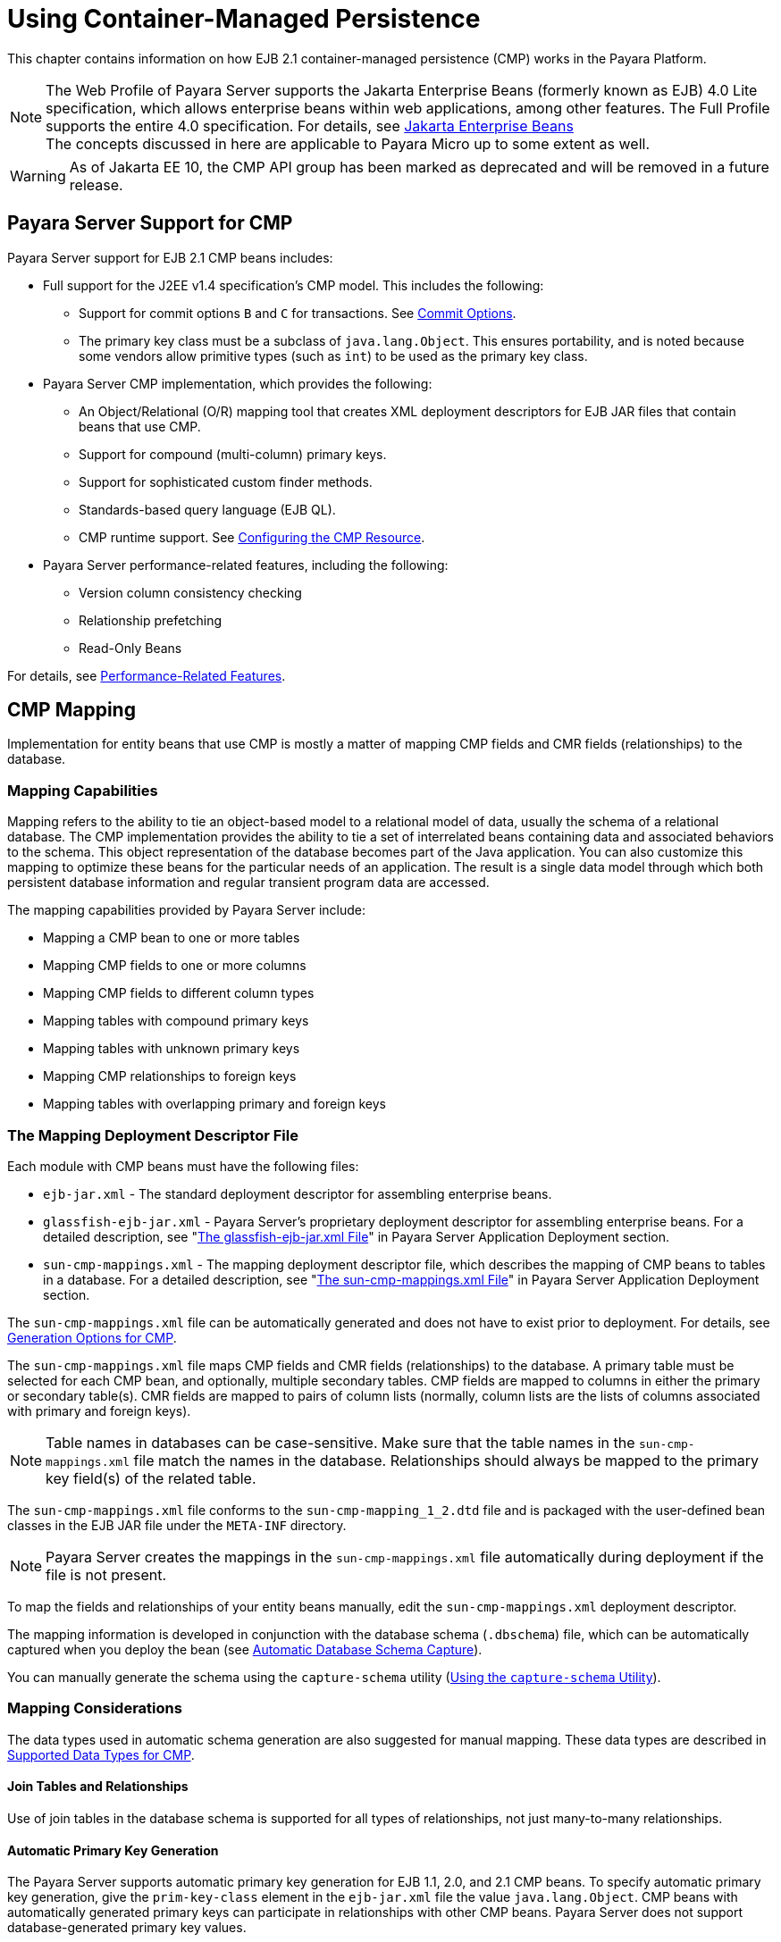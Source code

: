 [[using-container-managed-persistence]]
= Using Container-Managed Persistence

This chapter contains information on how EJB 2.1 container-managed persistence (CMP) works in the Payara Platform.

NOTE: The Web Profile of Payara Server supports the Jakarta Enterprise Beans (formerly known as EJB) 4.0 Lite specification, which allows enterprise beans within web applications, among other features. The Full Profile supports the entire 4.0 specification. For details, see https://jakarta.ee/specifications/enterprise-beans[Jakarta Enterprise Beans] +
The concepts discussed in here are applicable to Payara Micro up to some extent as well.

WARNING: As of Jakarta EE 10, the CMP API group has been marked as deprecated and will be removed in a future release.

[[payara-server-support-for-cmp]]
== Payara Server Support for CMP

Payara Server support for EJB 2.1 CMP beans includes:

* Full support for the J2EE v1.4 specification's CMP model. This includes the following:

** Support for commit options `B` and `C` for transactions. See xref:Technical Documentation/Application Development/transaction-service.adoc#commit-options[Commit Options].
** The primary key class must be a subclass of `java.lang.Object`. This ensures portability, and is noted because some vendors allow primitive types
(such as `int`) to be used as the primary key class.

* Payara Server CMP implementation, which provides the following:

** An Object/Relational (O/R) mapping tool that creates XML deployment descriptors for EJB JAR files that contain beans that use CMP.
** Support for compound (multi-column) primary keys.
** Support for sophisticated custom finder methods.
** Standards-based query language (EJB QL).
** CMP runtime support. See xref:configuring-the-cmp-resource[Configuring the CMP Resource].

* Payara Server performance-related features, including the following:

** Version column consistency checking
** Relationship prefetching
** Read-Only Beans

For details, see xref:performance-related-features[Performance-Related Features].

[[cmp-mapping]]
== CMP Mapping

Implementation for entity beans that use CMP is mostly a matter of mapping CMP fields and CMR fields (relationships) to the database.

[[mapping-capabilities]]
=== Mapping Capabilities

Mapping refers to the ability to tie an object-based model to a relational model of data, usually the schema of a relational database. The CMP implementation provides the ability to tie a set of interrelated beans containing data and associated behaviors to the schema. This object representation of the database becomes part of the Java application. You can also customize this mapping to optimize these beans for the particular needs of an application. The result is a single data model through which both persistent database information and regular transient program data are accessed.

The mapping capabilities provided by Payara Server include:

* Mapping a CMP bean to one or more tables
* Mapping CMP fields to one or more columns
* Mapping CMP fields to different column types
* Mapping tables with compound primary keys
* Mapping tables with unknown primary keys
* Mapping CMP relationships to foreign keys
* Mapping tables with overlapping primary and foreign keys

[[the-mapping-deployment-descriptor-file]]
=== The Mapping Deployment Descriptor File

Each module with CMP beans must have the following files:

* `ejb-jar.xml` - The standard deployment descriptor for assembling enterprise beans.
* `glassfish-ejb-jar.xml` - Payara Server's proprietary deployment descriptor for assembling enterprise beans. For a detailed description, see "xref:Technical Documentation/Payara Server Documentation/Application Deployment/dd-files.adoc#the-glassfish-ejb-jar.xml-file[The glassfish-ejb-jar.xml File]" in Payara Server Application Deployment section.
* `sun-cmp-mappings.xml` - The mapping deployment descriptor file, which describes the mapping of CMP beans to tables in a database. For a detailed description, see "xref:Technical Documentation/Payara Server Documentation/Application Deployment/dd-files.adoc#the-sun-cmp-mappings.xml-file[The sun-cmp-mappings.xml File]" in Payara Server Application Deployment section.

The `sun-cmp-mappings.xml` file can be automatically generated and does not have to exist prior to deployment. For details, see xref:generation-options-for-cmp[Generation Options for CMP].

The `sun-cmp-mappings.xml` file maps CMP fields and CMR fields (relationships) to the database. A primary table must be selected for each CMP bean, and optionally, multiple secondary tables. CMP fields are mapped to columns in either the primary or secondary table(s). CMR fields are mapped to pairs of column lists (normally, column lists are the lists of columns associated with primary and foreign keys).

NOTE: Table names in databases can be case-sensitive. Make sure that the table names in the `sun-cmp-mappings.xml` file match the names in the database. Relationships should always be mapped to the primary key field(s) of the related table.

The `sun-cmp-mappings.xml` file conforms to the `sun-cmp-mapping_1_2.dtd` file and is packaged with the user-defined bean classes in the EJB JAR file under the `META-INF` directory.

NOTE: Payara Server creates the mappings in the `sun-cmp-mappings.xml` file automatically during deployment if the file is not present.

To map the fields and relationships of your entity beans manually, edit the `sun-cmp-mappings.xml` deployment descriptor.

The mapping information is developed in conjunction with the database schema (`.dbschema`) file, which can be automatically captured when you deploy the bean (see xref:automatic-database-schema-capture[Automatic Database Schema Capture]).

You can manually generate the schema using the `capture-schema` utility (xref:using-the-capture-schema-utility[Using the `capture-schema` Utility]).

[[mapping-considerations]]
=== Mapping Considerations

The data types used in automatic schema generation are also suggested for manual mapping. These data types are described in xref:supported-data-types-for-cmp[Supported Data Types for CMP].

[[join-tables-and-relationships]]
==== Join Tables and Relationships

Use of join tables in the database schema is supported for all types of relationships, not just many-to-many relationships.

[[automatic-primary-key-generation]]
==== *Automatic Primary Key Generation*

The Payara Server supports automatic primary key generation for EJB 1.1, 2.0, and 2.1 CMP beans. To specify automatic primary key generation, give the `prim-key-class` element in the `ejb-jar.xml` file the value `java.lang.Object`. CMP beans with automatically generated primary keys can participate in relationships with other CMP beans. Payara Server does not support database-generated primary key values.

If the database schema is created during deployment, Payara Server creates the schema with the primary key column, then generates unique values for the primary key column at runtime.

If the database schema is not created during deployment, the primary key column in the mapped table must be of type `NUMERIC` with a precision of `19` or more, and must not be mapped to any CMP field. Payara Server generates unique values for the primary key column at runtime.

[[fixed-length-char-primary-keys]]
==== Fixed Length CHAR Primary Keys

If an existing database table has a primary key column in which the values vary in length, but the type is `CHAR` instead of `VARCHAR`, Payara Server automatically trims any extra spaces when retrieving primary key values. It is not a good practice to use a fixed length `CHAR` column as a primary key.

Use this feature with schemas that cannot be changed, such as a schema inherited from a legacy application.

[[managed-fields]]
==== Managed Fields

A managed field is a CMP or CMR field that is mapped to the same database column as another CMP or CMR field. CMP fields mapped to the same column and CMR fields mapped to exactly the same column lists always have the same value in memory. For CMR fields that share only a subset of their mapped columns, changes to the columns affect the relationship fields in memory differently. Basically, Payara Server always tries to keep the state of the objects in memory synchronized with the database.

A managed field can have any `fetched-with` sub-element. If the `fetched-with` sub-element is `<default/>`, the `-DAllowManagedFieldsInDefaultFetchGroup` flag must be set to
`true`. See xref:default-fetch-group-flags[Default Fetch Group Flags] and "xref:Technical Documentation/Payara Server Documentation/Application Deployment/dd-elements.adoc#fetched-with[fetched-with]" in the Payara Server Application Deployment section.

[[blob-support]]
==== BLOB Support

Binary Large Object (BLOB) is a data type used to store values that do not correspond to other types such as numbers, strings, or dates. Java fields whose types implement `java.io.Serializable` or are represented as `byte[]` can be stored as BLOBs.

If a CMP field is defined as `Serializable`, it is serialized into a `byte[]` before being stored in the database. Similarly, the value fetched from the database is deserialized. However, if a CMP field is defined as `byte[]`, it is stored directly instead of being serialized and deserialized when stored and fetched, respectively.

To enable BLOB support in the server's environment, define a CMP field of type `byte[]` or a user-defined type that implements the `java.io.Serializable` interface. If you map the CMP bean to an existing database schema, map the field to a column of type BLOB.

For configurations of supported drivers, see "xref:Technical Documentation/Payara Server Documentation/General Administration/jdbc.adoc#configuration-specifics-for-jdbc-drivers[Configuration Specifics for JDBC Drivers]" in Payara Server General Administration section.

For automatic mapping, you might need to change the default BLOB column length for the generated schema using the `schema-generator-properties` element in the `glassfish-ejb-jar.xml` file. See your database vendor documentation to determine whether you need to specify the length. For example:

[source,xml]
----
<schema-generator-properties>
   <property>
      <name>Employee.voiceGreeting.jdbc-type</name>
      <value>BLOB</value>
   </property>
   <property>
      <name>Employee.voiceGreeting.jdbc-maximum-length</name>
      <value>10240</value>
   </property>
   ...
</schema-generator-properties>
----

[[clob-support]]
==== CLOB Support

Character Large Object (CLOB) is a data type used to store and retrieve very long text fields. CLOBs translate into long strings.

To enable CLOB support in the Payara Server environment, define a CMP field of type `java.lang.String`. If you map the CMP bean to an existing database schema, map the field to a column of type CLOB.

For configurations of supported and other drivers, see "xref:Technical Documentation/Payara Server Documentation/General Administration/jdbc.adoc#configuration-specifics-for-jdbc-drivers[Configuration Specifics for JDBC Drivers]" in Payara Server General Administration section.

For automatic mapping, you might need to change the default CLOB column length for the generated schema using the `schema-generator-properties` element in the `glassfish-ejb-jar.xml` file. See your database vendor documentation to determine whether you need to specify the length. For example:

[source,xml]
----
<schema-generator-properties>
   <property>
      <name>Employee.resume.jdbc-type</name>
      <value>CLOB</value>
   </property>
   <property>
      <name>Employee.resume.jdbc-maximum-length</name>
      <value>10240</value>
   </property>
   ...
</schema-generator-properties>
----

[[automatic-schema-generation-for-cmp]]
== Automatic Schema Generation for CMP

The automatic schema generation feature provided in Payara Server defines database tables based on the fields in entity beans and the relationships between the fields. This insulates developers from many of the database related aspects of development, allowing them to focus on entity bean development. The resulting schema is usable as-is or can be given to a database administrator for tuning with respect to performance, security, and so on.

IMPORTANT: Automatic schema generation is supported on an all-or-none basis: it expects that no tables exist in the database before it is executed. It is not intended to be used as a tool to generate extra tables or constraints. +
Deployment won't fail if all tables are not created, and un-deployment won't fail if not all tables are dropped. This is done to allow you to investigate the problem and fix it manually. You should not rely on the partially created database schema to be correct for running the application.

[[supported-data-types-for-cmp]]
=== Supported Data Types for CMP

CMP supports a set of JDBC data types that are used in mapping Java data fields to SQL types. Supported JDBC data types are as follows:
BIGINT, BIT, BLOB, CHAR, CLOB, DATE, DECIMAL, DOUBLE, FLOAT, INTEGER, NUMERIC, REAL, SMALLINT, TIME, TIMESTAMP, TINYINT, VARCHAR.

The following table contains the mappings of Java types to JDBC types when automatic mapping is used.

[width="100%",,options="header",]
|===
|Java Type |JDBC Type |Nullability

|`boolean` 
|`BIT` 
|No

|`java.lang.Boolean`
|`BIT` 
|Yes

|`byte` 
|`TINYINT`
|No

|`java.lang.Byte` 
|`TINYINT` 
|Yes

|`double` 
|`DOUBLE` 
|No

|`java.lang.Double` 
|`DOUBLE` 
|Yes

|`float` 
|`REAL` 
|No

|`java.lang.Float` 
|`REAL` 
|Yes

|`int` 
|`INTEGER` 
|No

|`java.lang.Integer` 
|`INTEGER` 
|Yes

|`long` 
|`BIGINT` 
|No

|`java.lang.Long` 
|`BIGINT` 
|Yes

|`short` 
|`SMALLINT` 
|No

|`java.lang.Short` 
|`SMALLINT` 
|Yes

|`java.math.BigDecimal` 
|`DECIMAL` 
|Yes

|`java.math.BigInteger` 
|`DECIMAL` 
|Yes

|`char` 
|`CHAR` 
|No

|`java.lang.Character` 
|`CHAR` 
|Yes

|`java.lang.String` 
|`VARCHAR` or `CLOB` 
|Yes

|Serializable 
|`BLOB` 
|Yes

|`byte[]` 
|`BLOB` 
|Yes

|`java.util.Date` a
|`DATE` (Oracle only). `TIMESTAMP` (all other databases)
|Yes

|`java.sql.Date` 
|`DATE` 
|Yes

|`java.sql.Time` 
|`TIME` 
|Yes

|`java.sql.Timestamp` 
|`TIMESTAMP` 
|Yes

|===

NOTE: Java types assigned to CMP fields must be restricted to Java primitive types, Java Serializable types, `java.util.Date`, `java.sql.Date`, `java.sql.Time`, or `java.sql.Timestamp`. An entity bean local interface type (or a collection of such) can be the type of CMR field.

The following table contains the mappings of JDBC types to database vendor-specific types when automatic mapping is used. For configurations of supported and other drivers, see "xref:Technical Documentation/Payara Server Documentation/General Administration/jdbc.adoc#configuration-specifics-for-jdbc-drivers[Configuration Specifics for JDBC Drivers]" in the Payara Server General Administration section.

//TODO - Consider removing Apache Derby information and replacing it with H2

[width="100%",,options="header",]
|===

|JDBC Type |Apache Derby, CloudScape |Oracle |DB2 |Sybase ASE 12.5 |MS-SQL Server
|`BIT` 
|`SMALLINT` 
|`SMALLINT` 
|`SMALLINT` 
|`TINYINT` 
|`BIT`

|`TINYINT` 
|`SMALLINT` 
|`SMALLINT` 
|`SMALLINT` 
|`TINYINT` 
|`TINYINT`

|`SMALLINT` 
|`SMALLINT` 
|`SMALLINT` 
|`SMALLINT` 
|`SMALLINT` 
|`SMALLINT`

|`INTEGER` 
|`INTEGER` 
|`INTEGER` 
|`INTEGER` 
|`INTEGER` 
|`INTEGER`

|`BIGINT` 
|`BIGINT` 
|`NUMBER` 
|`BIGINT` 
|`NUMERIC` 
|`NUMERIC`

|`REAL` 
|`REAL` 
|`REAL` 
|`FLOAT` 
|`FLOAT` 
|`REAL`

|`DOUBLE` 
|`DOUBLE PRECISION` 
|`DOUBLE PRECISION` 
|`DOUBLE`
|`DOUBLE PRECISION` 
|`FLOAT`

|`DECIMAL(p,s)` 
|`DECIMAL(p,s)` 
|`NUMBER(p,s)` 
|`DECIMAL(p,s)`
|`DECIMAL(p,s)` 
|`DECIMAL(p,s)`

|`VARCHAR` 
|`VARCHAR` 
|`VARCHAR2` 
|`VARCHAR` 
|`VARCHAR` 
|`VARCHAR`

|`DATE` 
|`DATE` 
|`DATE` 
|`DATE` 
|`DATETIME` 
|`DATETIME`

|`TIME` 
|`TIME` 
|`DATE` 
|`TIME` 
|`DATETIME` 
|`DATETIME`

|`TIMESTAMP` 
|`TIMESTAMP` 
|`TIMESTAMP(9)` 
|`TIMESTAMP` 
|`DATETIME`
|`DATETIME`

|`BLOB` 
|`BLOB` 
|`BLOB` 
|`BLOB` 
|`IMAGE` 
|`IMAGE`

|`CLOB` 
|`CLOB` 
|`CLOB` 
|`CLOB` 
|`TEXT` 
|`NTEXT`

|===

[[generation-options-for-cmp]]
=== Generation Options for CMP

Deployment descriptor elements or `asadmin` command line options can control automatic schema generation by the following:

* Creating tables during deployment
* Dropping tables during un-deployment
* Dropping and creating tables during redeployment
* Specifying the database vendor
* Specifying that table names are unique
* Specifying type mappings for individual CMP fields

NOTE: Before using these options, make sure you have a properly configured CMP resource. See xref:configuring-the-cmp-resource[Configuring the CMP Resource]. +
For a read-only bean, do not create the database schema during deployment. Instead, work with your database administrator to populate the data into the tables.See xref:Technical Documentation/Application Development/ejb.adoc#using-read-only-beans[Using Read-Only Beans]. +
Automatic schema generation is not supported for beans with version column consistency checking. Instead, work with your database administrator to create the schema and add the required triggers. See xref:version-column-consistency-checking[Version Column Consistency Checking].

The following optional data sub-elements of the `cmp-resource` element in the `glassfish-ejb-jar.xml` file control the automatic creation of database
tables at deployment. For more information about the `cmp-resource` element, see "xref:Technical Documentation/Payara Server Documentation/Application Deployment/dd-elements.adoc#cmp-resource[cmp-resource]" in the Payara Server Application Deployment section and xref:configuring-the-cmp-resource[Configuring the CMP Resource].

[width="172%", cols="30%,15%,55% a",options="header",]
|===
|Element |Default |Description

|xref:Technical Documentation/Payara Server Documentation/Application Deployment/dd-elements.adoc#create-tables-at-deploy[`create-tables-at-deploy`]
|`false` 
|If `true`, causes database tables to be created for beans that are automatically mapped by the EJB container. No unique constraints are created. If `false`, does not create tables.

|xref:Technical Documentation/Payara Server Documentation/Application Deployment/dd-elements.adoc#drop-tables-at-undeploy[`drop-tables-at-undeploy`]
|`false` 
|If `true`, causes database tables that were automatically created when the bean(s) were last deployed to be dropped when the bean(s) are un-deployed. If `false`,does not drop tables.

//TODO - Consider removing JavaDB/Derby support

|xref:Technical Documentation/Payara Server Documentation/Application Deployment/dd-elements.adoc#database-vendor-name[`database-vendor-name`]
|none 
|Specifies the name of the database vendor for which tables are created. Allowed values are `javadb`, `db2`, `mssql`, `mysql`, `oracle`, `postgresql`, `pointbase`, `derby` (also for CloudScape), `sybase` and `h2`,case-insensitive.
If no value is specified, a connection is made to the resource specified by the `jndi-name` sub-element of the `cmp-resource` element in the `glassfish-ejb-jar.xml` file, and the database vendor name is read. If the connection cannot be established, or if the value is not recognized, `SQL-92` compliance is presumed.

|xref:Technical Documentation/Payara Server Documentation/Application Deployment/dd-elements.adoc#schema-generator-properties[`schema-generator-properties`]
|none 
|Specifies field-specific column attributes in `property` sub-elements. Each property name is of the following format:

----
bean-name`.`field-name`.`attribute
----

For example:

`Employee.firstName.jdbc-type`

Also allows you to set the `use-unique-table-names` property. If `true`, this property specifies that generated table names are unique within each Payara Server domain. The default is `false`. 

For further information and an example, see "xref:Technical Documentation/Payara Server Documentation/Application Deployment/dd-elements.adoc#schema-generator-properties[schema-generator-properties]" in Payara Server Application Deployment section.

|===

The following options of the `asadmin deploy` or `asadmin deploydir` command control the automatic creation of database tables at deployment.

[width="100%",cols="30%,15%,55%",options="header",]
|===

|Option |Default |Description
|`--createtables` 
|none 
|If `true`, causes database tables to be created for beans that need them. No unique constraints are created. If `false`, does not create tables. If not specified, the value of the `create-tables-at-deploy` attribute in `glassfish-ejb-jar.xml` is used.

|`--dropandcreatetables` 
|none 
|If `true`, and if tables were automatically created when this application was last deployed, tables from the earlier deployment are dropped and fresh ones are created. If `true`, and if tables were not automatically created when this application was last deployed,
no attempt is made to drop any tables. If tables with the same names as those that would have been automatically created are found, the deployment proceeds,
but a warning indicates that tables could not be created.

If `false`, settings of `create-tables-at-deploy` or `drop-tables-at-undeploy` in the `glassfish-ejb-jar.xml` file are overridden.

|`--uniquetablenames` 
|none
|If `true`, specifies that table names are unique within each Payara Server domain. If not specified, the value of the `use-unique-table-names` property in `glassfish-ejb-jar.xml` is
used.

//TODO - Consider removing JavaDB/Derby support

|`--dbvendorname` 
|none 
|Specifies the name of the database vendor for which tables are created. Allowed values are `javadb`, `db2`, `mssql`, `oracle`, `postgresql`, `pointbase`, `derby` (also for CloudScape), `sybase` and `h2`, case-insensitive.

If not specified, the value of the `database-vendor-name` attribute in `glassfish-ejb-jar.xml` is used.

If no value is specified, a connection is made to the resource specified by the `jndi-name` sub-element of the `cmp-resource` element in the `glassfish-ejb-jar.xml` file, and the database vendor name read. If the connection cannot be established, or if the value is not valid, SQL-92 compliance is presumed.

|===

If one or more of the beans in the module are manually mapped, and you use any of the `asadmin deploy` or `asadmin deploydir` options, the deployment is not harmed in any way, but the options have no effect, and a warning is written to the server log.

The following options of the `asadmin undeploy` command control the automatic removal of database tables at un-deployment.

[width="100%",cols="30%,15%,55%",options="header",]
|===

|Option |Default |Description

|`--droptables` 
|none
|If `true`, causes database tables that were automatically created when the bean(s) were last deployed to be dropped when the bean(s) are un-deployed. If `false`, does not drop tables.
If not specified, the value of the `drop-tables-at-undeploy` attribute in `glassfish-ejb-jar.xml` is used.

|===

When command line and `glassfish-ejb-jar.xml` options are both specified, the `asadmin` command options take precedence.

[[schema-capture]]
== Schema Capture

[[automatic-database-schema-capture]]

=== Automatic Database Schema Capture

You can configure a CMP bean in Payara Server to automatically capture the database metadata and save it in a `.dbschema` file during deployment. If the `sun-cmp-mappings.xml` file contains an empty `<schema/>` entry, the `cmp-resource` entry in the `glassfish-ejb-jar.xml` file is used to get a connection to the database, and automatic generation of the schema is performed.

WARNING: Before capturing the database schema automatically, make sure you have a properly configured CMP resource. See xref:configuring-the-cmp-resource[Configuring the CMP Resource].

[[using-the-capture-schema-utility]]
=== Using the `capture-schema` Utility

You can use the `capture-schema` command to manually generate the database metadata (`.dbschema`) file. For details, see the xref:Technical Documentation/Payara Server Documentation/Command Reference/capture-schema.adoc[capture-schema].

The `capture-schema` utility does not modify the schema in any way. Its only purpose is to provide the persistence engine with information about the structure of the database (the schema).

Keep the following in mind when using the `capture-schema` command:

* The name of a `.dbschema` file must be unique across all deployed modules in a domain.
* If more than one schema is accessible for the schema user, more than one table with the same name might be captured if the `-schemaname` option of `capture-schema` is not set.
* The schema name must be upper case.
* Table names in databases are case-sensitive. Make sure that the table name matches the name in the database.
* PostgreSQL databases internally convert all names to lower case. Before running the `capture-schema` command on a PostgreSQL database, make sure table and column names are lower case in the `sun-cmp-mappings.xml` file.
* An Oracle database user running the `capture-schema` command needs `ANALYZE ANY TABLE` privileges if that user does not own the schema.

[[configuring-the-cmp-resource]]
== Configuring the CMP Resource

An EJB module that contains CMP beans requires the JNDI name of a JDBC resource in the `jndi-name` sub-element of the `cmp-resource` element in the `glassfish-ejb-jar.xml` file. Set `PersistenceManagerFactory` properties as properties of the `cmp-resource` element in the `glassfish-ejb-jar.xml` file.See "xref:Technical Documentation/Payara Server Documentation/Application Deployment/dd-elements.adoc#cmp-resource[cmp-resource]" in Payara Server Application Deployment section.

In the Administration Console, open the _Resources_ component, then select _JDBC_.

For example, if the JDBC resource has the JNDI name `jdbc/MyDatabase`, set the CMP resource in the `glassfish-ejb-jar.xml` file as follows:

[source, xml]
----
<cmp-resource>
   <jndi-name>jdbc/MyDatabase</jndi-name>
</cmp-resource>
----

[[performance-related-features]]
== Performance-Related Features

Payara Server provides the following features to enhance performance or allow more fine-grained data checking. These features are supported only for entity beans with container managed persistence.

IMPORTANT: Use any of these features results in a non-portable application.

[[version-column-consistency-checking]]
=== Version Column Consistency Checking

The version consistency feature saves the bean state at first transactional access and caches it between transactions. The state is copied from the cache instead of being read from the database. The bean state is verified by primary key and version column values at flush for custom queries (for dirty instances only) and at commit (for clean and dirty instances).

[[to-use-version-consistency]]
==== To Use Version Consistency

. Create the version column in the primary table.
. Give the version column a numeric data type.
. Provide appropriate update triggers on the version column. These triggers must increment the version column on each update of the specified row.
. Specify the version column. This is specified in the `check-version-of-accessed-instances` sub-element of the `consistency` element in the `sun-cmp-mappings.xml` file.
See "xref:Technical Documentation/Payara Server Documentation/Application Deployment/dd-elements.adoc#consistency[consistency]" in the Payara Server Application Deployment section.
. Map the CMP bean to an existing schema. Automatic schema generation is not supported for beans with version column consistency checking. Instead, work with your database administrator to create the schema and add the required triggers.

[[relationship-prefetching]]
=== Relationship Prefetching

In many cases when an entity bean's state is fetched from the database, its relationship fields are always accessed in the same transaction. Relationship prefetching saves database round trips by fetching data for an entity bean and those beans referenced by its CMR fields in a single database round trip.

To enable relationship prefetching for a CMR field, use the `default` sub-element of the `fetched-with` element in the `sun-cmp-mappings.xml`file.

By default, these CMR fields are prefetched whenever `findByPrimaryKey` or a custom finder is executed for the entity, or when the entity is navigated to from a relationship. (Recursive prefetching is not supported, because it does not usually enhance performance.) See "xref:Technical Documentation/Payara Server Documentation/Application Deployment/dd-elements.adoc#fetched-with[fetched-with]" in the Payara Server Application Deployment section.

To disable prefetching for specific custom finders, use the `prefetch-disabled` element in the `glassfish-ejb-jar.xml` file.
See "xref:Technical Documentation/Payara Server Documentation/Application Deployment/dd-elements.adoc#prefetch-disabled[prefetch-disabled]" in the Payara Server Application Deployment section.

Multilevel relationship prefetching is supported for CMP 2.1 entity beans. To enable multilevel relationship prefetching, set the following property using the `asadmin  create-jvm-options` command:

[source,shell]
----
asadmin create-jvm-options -Dcom.sun.jdo.spi.persistence.support.sqlstore.MULTILEVEL_PREFETCH=true
----

[[read-only-beans]]
=== Read-Only Beans

Another feature that Payara Server provides is the read-only bean, an entity bean that is never modified by an EJB client. Read-only beans avoid database updates completely.

NOTE: Read-only beans are specific to Payara Server and are not part of the Jakarta Enterprise Beans specification. Use of this feature for an EJB 2.1 bean results in a non-portable application.

A read-only bean can be used to cache a database entry that is frequently accessed but rarely updated (externally by other beans). When the data that is cached by a read-only bean is updated by another bean, the read-only bean can be notified to refresh its cached data. 

Payara Server provides a number of ways by which a read-only bean's state can be refreshed. By setting the `refresh-period-in-seconds` element in the `glassfish-ejb-jar.xml` file and the `trans-attribute` element (or `@TransactionAttribute` annotation) in the `ejb-jar.xml` file, it is easy to configure a read-only bean that is one of the following:

* Always refreshed
* Periodically refreshed
* Never refreshed
* Programmatically refreshed

Access to CMR fields of read-only beans is not supported. Deployment will succeed, but an exception will be thrown at runtime if a get or set method is invoked.

Read-only beans are best suited for situations where the underlying data never changes, or changes infrequently. For further information and usage guidelines, see xref:Technical Documentation/Application Development/ejb.adoc#using-read-only-beans[Using Read-Only Beans].

[[default-fetch-group-flags]]
== Default Fetch Group Flags

Using the following flags can improve performance.

Setting `-DAllowManagedFieldsInDefaultFetchGroup=true` allows CMP fields that by default cannot be placed into the default fetch group to be loaded along with all other fields that are fetched when the CMP state is loaded into memory. These could be multiple fields mapped to the same column in the database table, for example, an instance field and a CMR. By default, this flag is set to `false`.

For additional information, see "xref:Technical Documentation/Payara Server Documentation/Application Deployment/dd-elements.adoc#level[level]" in Payara Server Application Deployment section.

Setting `-DAllowMediatedWriteInDefaultFetchGroup` specifies how updated CMP fields are written back to the database. If the flag is `false`, all fields in the CMP bean are written back to the database if at least one field in the default fetch group has been changed in a transaction. If the flag is `true`, only fields modified by the bean are written back to the database. Specifying `true` can improve performance, particularly on database tables with many columns that have not been updated. By default, this flag
is set to `false`.

To set one of these flags, use the `asadmin create-jvm-options` command.
For example:

[source,shell]
----
asadmin create-jvm-options -DAllowManagedFieldsInDefaultFetchGroup=true
----

[[configuring-queries-for-1.1-finders]]
== Configuring Queries for 1.1 Finders

[[about-jdoql-queries]]
=== About JDOQL Queries

The Enterprise JavaBeans Specification, v1.1 does not specify the format of the finder method description. Payara Server uses an extension of *Java Data Objects Query Language (JDOQL)* queries to implement finder and selector methods. You can specify the following elements of the underlying JDOQL query:

* Filter expression - A Java-like expression that specifies a condition that each object returned by the query must satisfy. Corresponds to the `WHERE` clause in EJB QL.
* Query parameter declaration - Specifies the name and the type of one or more query input parameters. Follows the syntax for formal parameters in the Java language.
* Query variable declaration - Specifies the name and type of one or more query variables. Follows the syntax for local variables in the Java language. A query filter might use query variables to implement joins.
* Query ordering declaration - Specifies the ordering expression of the query. Corresponds to the ORDER BY clause of EJB QL.

Payara Server specific deployment descriptor (`glassfish-ejb-jar.xml`) provides the following elements to store the EJB 1.1 finder method settings:

[source,text]
----
query-filter
query-params
query-variables
query-ordering
----

The bean developer uses these elements to construct a query. When the finder method that uses these elements executes, the values of these elements are used to execute a query in the database. The objects from the JDOQL query result set are converted into primary key instances to be returned by the EJB 1.1 `ejbFind` method.

NOTE: `The JDO specification, http://jcp.org/en/jsr/detail?id=12[JSR 12] (`http://jcp.org/en/jsr/detail?id=12`), provides a comprehensive description of JDOQL.

[[query-filter-expression]]
=== Query Filter Expression

The filter expression is a `String` containing a `Boolean` expression evaluated for each instance of the candidate class. If the filter is not specified, it defaults to true. Rules for constructing valid expressions follow the Java language, with the following differences:

* Equality and ordering comparisons between primitives and instances of wrapper classes are valid.
* Equality and ordering comparisons of `Date` fields and `Date` parameters are valid.
* Equality and ordering comparisons of `String` fields and `String` parameters are valid.
* White space (non-printing characters space, tab, carriage return, and line feed) is a separator and is otherwise ignored.
* The following assignment operators are not supported:
** Comparison operators such as =, +=, and so on
** Pre- and post-increment
** Pre- and post-decrement
* Methods, including object construction, are not supported, except for these methods.
+
[source,java]
----
Collection.contains(Object o)
Collection.isEmpty()
String.startsWith(String s)
String.endsWith(String e)
----
+
In addition, Payara Server supports the following non-standard JDOQL methods:
+
[source,java]
----
String.like(String pattern)
String.like(String pattern, char escape)
String.substring(int start, int length)
String.indexOf(String str)
String.indexOf(String str, int start)
String.length()
Math.abs(numeric n)
Math.sqrt(double d)
----
* Navigation through a null-valued field, which throws a `NullPointerException`, is treated as if the sub-expression returned `false`.

NOTE: Comparisons between floating point values are by nature inexact. Therefore, equality comparisons (== and !=) with floating point values should be used with caution. Identifiers in the expression are considered to be in the name space of the candidate class, with the addition of declared parameters and variables. As in the Java language, `this` is a reserved word, and refers to the current instance being evaluated.

The following expressions are supported.

* Relational operators (==, !=,>, <,>=, <=)
* Boolean operators (&, &&, |, ||, ~, !)
* Arithmetic operators (+, -, *, /)
* String concatenation, only for String + String
* Parentheses to explicitly mark operator precedence
* Cast operator
* Promotion of numeric operands for comparisons and arithmetic operations

The rules for promotion follow the Java rules extended by `BigDecimal`, `BigInteger`, and numeric wrapper classes.

[[query-parameters]]
=== Query Parameters

The parameter declaration is a String containing one or more parameter type declarations separated by commas. This follows the Java syntax for method signatures.

[[query-variables]]
=== Query Variables

The type declarations follow the Java syntax for local variable declarations.

[[jdoql-examples]]
=== JDOQL Examples

This section provides a few query examples.

[[example-1]]
.Example 1

The following query returns all players called *Michael*. It defines a filter that compares the name field with a string literal:

[source, text]
----
name == "Michael"
----

The `finder` element of the `glassfish-ejb-jar.xml` file looks like this:

[source,xml]
----
<finder>
   <method-name>findPlayerByName</method-name>
   <query-filter>name == "Michael"</query-filter>
</finder>
----

[[example-2]]
.Example 2

This query returns all products in a specified price range. It defines two query parameters which are the lower and upper bound for the price: double low, double high. The filter compares the query parameters with the price field:

[source,text]
----
low < price && price < high
----

Query ordering is set to `price ascending`.

The `finder` element of the `glassfish-ejb-jar.xml` file looks like this:

[source,xml]
----
<finder>
   <method-name>findInRange</method-name>
   <query-params>double low, double high</query-params>
   <query-filter>low &lt; price &amp;&amp; price &lt; high</query-filter>
   <query-ordering>price ascending</query-ordering>
</finder>
----

[[example-3]]
.Example 3

This query returns all players having a higher salary than the player with the specified name. It defines a query parameter for the name `java.lang.String name`. Furthermore, it defines a variable to which the player's salary is compared. It has the type of the persistence capable class that corresponds to the bean:

[source,text]
----
mypackage.PlayerEJB_170160966_JDOState player
----

The filter compares the salary of the current player denoted by the `this` keyword with the salary of the player with the specified name:

[source,text]
----
(this.salary> player.salary) && (player.name == name)
----

The `finder` element of the `glassfish-ejb-jar.xml` file looks like this:

[source,xml]
----
<finder>
   <method-name>findByHigherSalary</method-name>
   <query-params>java.lang.String name</query-params>
   <query-filter>
      (this.salary &gt; player.salary) &amp;&amp; (player.name == name)
   </query-filter>
   <query-variables>
      mypackage.PlayerEJB_170160966_JDOState player
   </query-variables>
</finder>
----

[[cmp-restrictions-and-optimizations]]
== CMP Restrictions and Optimizations

This section discusses restrictions and performance optimizations that pertain to using CMP.

[[disabling-order-by-validation]]
=== Disabling ORDER BY Validation

EJBQL as defined in the EJB 2.1 specification defines certain restrictions for the `SELECT` clause of an `ORDER BY` query. This ensures that a query does not order by a field that is not returned by the query. By default, the EJB QL compiler checks the above restriction and throws an exception if the query does not conform.

However, some databases support SQL statements with an ORDER BY column that is not included in the `SELECT` clause. To disable the validation of the `ORDER BY` clause against the `SELECT` clause, set the `DISABLE_ORDERBY_VALIDATION` JVM option as follows:

[source,shell]
----
asadmin create-jvm-options 
-Dcom.sun.jdo.spi.persistence.support.ejb.ejbqlc.DISABLE_ORDERBY_VALIDATION=true
----

The `DISABLE_ORDERBY_VALIDATION` option is set to `false` by default. Setting it to `true` results in a non-portable module or application.

[[eager-loading-of-field-state]]
=== Eager Loading of Field State

By default, the EJB container loads the state for all persistent fields (excluding relationship, BLOB, and CLOB fields) before invoking the `ejbLoad` method of the abstract bean. This approach might not be optimal for entity objects with large state if most business methods require access to only parts of the state.

Use the `fetched-with` element in `sun-cmp-mappings.xml` for fields that are used infrequently. See "xref:Technical Documentation/Payara Server Documentation/Application Deployment/dd-elements.adoc#fetched-with[fetched-with]" in Payara Server Application Deployment section.

[[restrictions-on-remote-interfaces]]
=== Restrictions on Remote Interfaces

The following restrictions apply to the remote interface of an EJB 2.1 bean that uses CMP:

* Do not expose the `get` and `set` methods for CMR fields or the persistence collection classes that are used in container-managed relationships through the remote interface of the bean. However, you are free to expose the `get` and `set` methods that correspond to the CMP fields of the entity bean through the bean's remote interface.
* Do not expose the container-managed collection classes that are used for relationships through the remote interface of the bean.
* Do not expose local interface types or local home interface types through the remote interface or remote home interface of the bean.

Dependent value classes can be exposed in the remote interface or remote home interface, and can be included in the client EJB JAR file.

[[postgresql-case-insensitivity]]
=== PostgreSQL Case Insensitivity

Case-sensitive behavior cannot be achieved for PostgreSQL databases. PostgreSQL databases internally convert all names to lower case, which  makes the following workarounds necessary:

* In the CMP 2.1 runtime, PostgreSQL table and column names are not quoted, which makes these names case-insensitive.
* Before running the `capture-schema` command on a PostgreSQL database, make sure table and column names are lower case in the `sun-cmp-mappings.xml` file.

[[no-support-for-lock-when-loaded-on-sybase]]
=== No Support for `lock-when-loaded` on Sybase

For EJB 2.1 beans, the `lock-when-loaded` consistency level is implemented by placing update locks on the data corresponding to a bean when the data is loaded from the database. There is no suitable mechanism available on Sybase databases to implement this feature. Therefore, the `lock-when-loaded` consistency level is not supported on Sybase databases.

See "xref:Technical Documentation/Payara Server Documentation/Application Deployment/dd-elements.adoc#consistency[consistency]" in the Payara Server Application Deployment section.

[[sybase-finder-limitation]]
=== Sybase Finder Limitation

If a finder method with an input greater than 255 characters is executed and the primary key column is mapped to a `VARCHAR` column, Sybase attempts to convert type `VARCHAR` to type `TEXT` and generates the following error:

[source,text]
----
com.sybase.jdbc2.jdbc.SybSQLException: Implicit conversion from datatype  'TEXT' to 'VARCHAR' is not allowed. Use the CONVERT function to run this query. 
----

To avoid this error, make sure the finder method input is less than 255 characters.

[[date-and-time-fields]]
=== Date and Time Fields

If a field type is a Java date or time type (`java.util.Date`, `java.sql.Date`, `java.sql.Time`, `java.sql.Timestamp`), make sure that the field value exactly matches the value in the database.

For example, the following code uses a `java.sql.Date` type as a primary key field:

[source,java]
----
java.sql.Date myDate = new java.sql.Date(System.currentTimeMillis())
BeanA.create(myDate, ...);
----

For some databases, this code results in only the year, month, and date portion of the field value being stored in the database. Later if the client tries to find this bean by primary key as follows, the bean is not found in the database because the value does not match the one that is stored in the database.

[source,java]
----
myBean = BeanA.findByPrimaryKey(myDate);
----

Similar problems can happen if the database truncates the timestamp value while storing it, or if a custom query has a date or time value comparison in its `WHERE` clause.

For automatic mapping to an Oracle database, fields of type `java.util.Date`, `java.sql.Date`, and `java.sql.Time` are mapped to Oracle's DATE data type. Fields of type `java.sql.Timestamp` are mapped to Oracle's `TIMESTAMP` data type.

[[set-recursive_triggers-to-false-on-mssql]]
=== Set `RECURSIVE_TRIGGERS` to `false` on MSSQL

For version consistency triggers on MSSQL, the property `RECURSIVE_TRIGGERS` must be set to `false`, which is the default. If set to `true`, it will throw a `java.sql.SQLException`.

Set this property as follows:

[source,tsql]
----
EXEC sp_dboption 'database-name', 'recursive triggers', 'FALSE'
go
----

You can test this property as follows:

[source,tsql]
----
SELECT DATABASEPROPERTYEX('database-name', 'IsRecursiveTriggersEnabled')
go
----

[[mysql-database-restrictions]]
=== MySQL Database Restrictions

The following restrictions apply when you use a MySQL database with the Payara Server for persistence.

* MySQL treats `int1` and `int2` as reserved words. If you want to define `int1` and `int2` as fields in your table, use `\`int1\`` and `\`int2\`` field names in your SQL file.
* When `VARCHAR` fields get truncated, a warning is displayed instead of an error. To get an error message, start the MySQL database in strict SQL mode.
* The order of fields in a foreign key index must match the order in the explicitly created index on the primary table.
* The `CREATE TABLE` syntax in the SQL file must end with the following line:
+
[source, mysql]
----
)  Engine=InnoDB;
----
+
`InnoDB` provides MySQL with a transaction-safe (ACID compliant) storage engine having commit, rollback, and crash recovery capabilities.

* For a `FLOAT` type field, the correct precision must be defined. By default, MySQL uses four bytes to store a `FLOAT` type that does not have an explicit precision definition. For example, this causes a number such as `12345.67890123` to be rounded off to `12345.7` during an `INSERT`. To prevent this, specify `FLOAT(10,2)` in the DDL file,
which forces the database to use an eight-byte double-precision column.
* To use `||` as the string concatenation symbol, start the MySQL server with the `--sql-mode="PIPES_AS_CONCAT"` option.
* MySQL always starts a new connection when `autoCommit==true` is set. This ensures that each SQL statement forms a single transaction on its own. If you try to rollback or commit an SQL statement, you get an error message.
+
[source,text]
----
javax.transaction.SystemException: java.sql.SQLException: 
Can't call rollback when autocommit=true

javax.transaction.SystemException: java.sql.SQLException: 
Error open transaction is not closed
----
+
To resolve this issue, add `relaxAutoCommit=true` to the JDBC URL.

* Change the trigger create format from the following:
+
[source,mysql]
----
CREATE TRIGGER T_UNKNOWNPKVC1 
BEFORE UPDATE ON UNKNOWNPKVC1
FOR EACH ROW
        WHEN (NEW.VERSION = OLD.VERSION)
BEGIN
        :NEW.VERSION := :OLD.VERSION + 1;
END;
/
----
To the following:
+
[source,mysql]
----
DELIMITER |
CREATE TRIGGER T_UNKNOWNPKVC1
BEFORE UPDATE ON UNKNOWNPKVC1
FOR EACH ROW
        WHEN (NEW.VERSION = OLD.VERSION)
BEGIN
        :NEW.VERSION := :OLD.VERSION + 1;
END
|
DELIMITER ;
----

* MySQL does not allow a `DELETE` on a row that contains a reference to itself. Here is an example that illustrates the issue:
+
[source, mysql]
----
create table EMPLOYEE (
        empId   int         NOT NULL,
        salary  float(25,2) NULL,
        mgrId   int         NULL,
        PRIMARY KEY (empId),
        FOREIGN KEY (mgrId) REFERENCES EMPLOYEE (empId)
        ) ENGINE=InnoDB;

        insert into Employee values (1, 1234.34, 1);
        delete from Employee where empId = 1;
----
This example fails with the following error message:
+
[source,text]
----
ERROR 1217 (23000): Cannot delete or update a parent row: 
a foreign key constraint fails
----
+
To resolve this issue, change the table creation script to the following:
+
[source,mysql]
----
create table EMPLOYEE (
        empId   int         NOT NULL,
        salary  float(25,2) NULL,
        mgrId   int         NULL,
        PRIMARY KEY (empId),
        FOREIGN KEY (mgrId) REFERENCES EMPLOYEE (empId)
        ON DELETE SET NULL
        ) ENGINE=InnoDB;

        insert into Employee values (1, 1234.34, 1);
        delete from Employee where empId = 1;
----
This can be done only if the foreign key field is allowed to be `null`.

* When an SQL script has foreign key constraints defined, `capture-schema` fails to capture the table information correctly. To work around the problem, remove the constraints and then run `capture-schema`. Here is an example that illustrates the issue:
+
[source,mysql]
----
CREATE TABLE ADDRESSBOOKBEANTABLE (ADDRESSBOOKNAME VARCHAR(255) 
    NOT NULL PRIMARY KEY, 
    CONNECTEDUSERS  BLOB NULL,
    OWNER   VARCHAR(256),
    FK_FOR_ACCESSPRIVILEGES VARCHAR(256),
    CONSTRAINT FK_ACCESSPRIVILEGE FOREIGN KEY(FK_FOR_ACCESSPRIVILEGES)
    REFERENCES ACCESSPRIVILEGESBEANTABLE(ROOT)
) ENGINE=InnoDB;  
----
+
To resolve this issue, change the table creation script to the following: 
+
[source,mysql]
----
CREATE TABLE ADDRESSBOOKBEANTABLE (ADDRESSBOOKNAME VARCHAR(255) 
    NOT NULL PRIMARY KEY, 
    CONNECTEDUSERS  BLOB NULL,
    OWNER   VARCHAR(256),
    FK_FOR_ACCESSPRIVILEGES VARCHAR(256)
) ENGINE=InnoDB;
----
